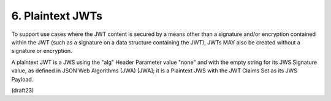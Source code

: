 6.  Plaintext JWTs
==============================

To support use cases where the JWT content is secured by a means
other than a signature and/or encryption contained within the JWT
(such as a signature on a data structure containing the JWT), 
JWTs MAY also be created without a signature or encryption.  

A plaintext
JWT is a JWS using the "alg" Header Parameter value "none" and with
the empty string for its JWS Signature value, as defined in JSON Web
Algorithms (JWA) [JWA]; it is a Plaintext JWS with the JWT Claims Set
as its JWS Payload.

(draft23)

